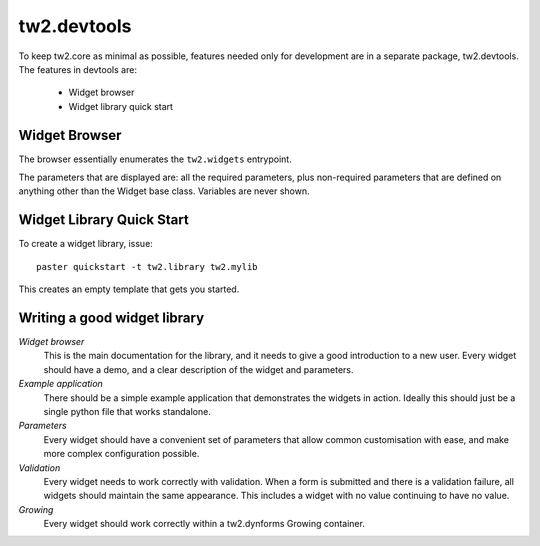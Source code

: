 .. index:

tw2.devtools
============

To keep tw2.core as minimal as possible, features needed only for development are in a separate package, tw2.devtools. The features in devtools are:

 * Widget browser
 * Widget library quick start


Widget Browser
--------------

The browser essentially enumerates the ``tw2.widgets`` entrypoint.

The parameters that are displayed are: all the required parameters, plus non-required parameters that are defined on anything other than the Widget base class. Variables are never shown.


Widget Library Quick Start
--------------------------

To create a widget library, issue::

    paster quickstart -t tw2.library tw2.mylib

This creates an empty template that gets you started.


Writing a good widget library
-----------------------------

`Widget browser`
    This is the main documentation for the library, and it needs to give a good introduction to a new user. Every widget should have a demo, and a clear description of the widget and parameters.

`Example application`
    There should be a simple example application that demonstrates the widgets in action. Ideally this should just be a single python file that works standalone.

`Parameters`
    Every widget should have a convenient set of parameters that allow common customisation with ease, and make more complex configuration possible.

`Validation`
    Every widget needs to work correctly with validation. When a form is submitted and there is a validation failure, all widgets should maintain the same appearance. This includes a widget with no value continuing to have no value.

`Growing`
    Every widget should work correctly within a tw2.dynforms Growing container.
